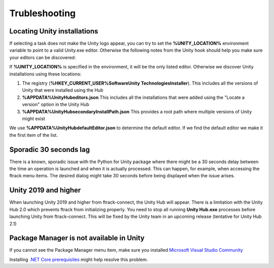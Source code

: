 ..
    :copyright: Copyright (c) 2019 ftrack

.. _trubleshooting:


Trubleshooting
==============

Locating Unity installations
----------------------------

If selecting a task does not make the Unity logo appear, you can try to set the 
**%UNITY_LOCATION%** environment variable to point to a valid Unity.exe editor. 
Otherwise the following notes from the Unity hook should help you make sure your 
editors can be discovered:

If **%UNITY_LOCATION%** is specified in the environment, it will be the only 
listed editor. Otherwise we discover Unity installations using these 
locations:

1. The registry (**%HKEY_CURRENT_USER%\Software\Unity Technologies\Installer**).
   This includes all the versions of Unity that were installed using 
   the Hub

2. **%APPDATA%\UnityHub\editors.json**
   This includes all the installations that were added using the 
   "Locate a version" option in the Unity Hub

3. **%APPDATA%\UnityHub\secondaryInstallPath.json**
   This provides a root path where multiple versions of Unity might 
   exist
   
We use **%APPDATA%\UnityHub\defaultEditor.json** to determine the default 
editor. If we find the default editor we make it the first item of the 
list. 

Sporadic 30 seconds lag
-----------------------

There is a known, sporadic issue with the Python for Unity package where there
might be a 30 seconds delay between the time an operation is launched and when 
it is actually processed. This can happen, for example, when accessing the ftrack
menu items. The desired dialog might take 30 seconds before being displayed when
the issue arises.

Unity 2019 and higher
---------------------

When launching Unity 2019 and higher from ftrack-connect, the Unity Hub will 
appear. There is a limitation with the Unity Hub 2.0 which prevents ftrack from initializing properly. 
You need to stop all running **Unity Hub.exe** processes before launching Unity from 
ftrack-connect. This will be fixed by the Unity team in an upcoming release 
(tentative for Unity Hub 2.1)

Package Manager is not available in Unity
-----------------------------------------

If you cannot see the Package Manager menu item, make sure you installed 
`Microsoft Visual Studio Community <https://learn.unity.com/tutorial/get-started-with-visual-studio-and-unity>`_

Installing `.NET Core prerequisites <http://go.microsoft.com/fwlink/?LinkID=798306&clcid=0x409>`_
might help resolve this problem.
